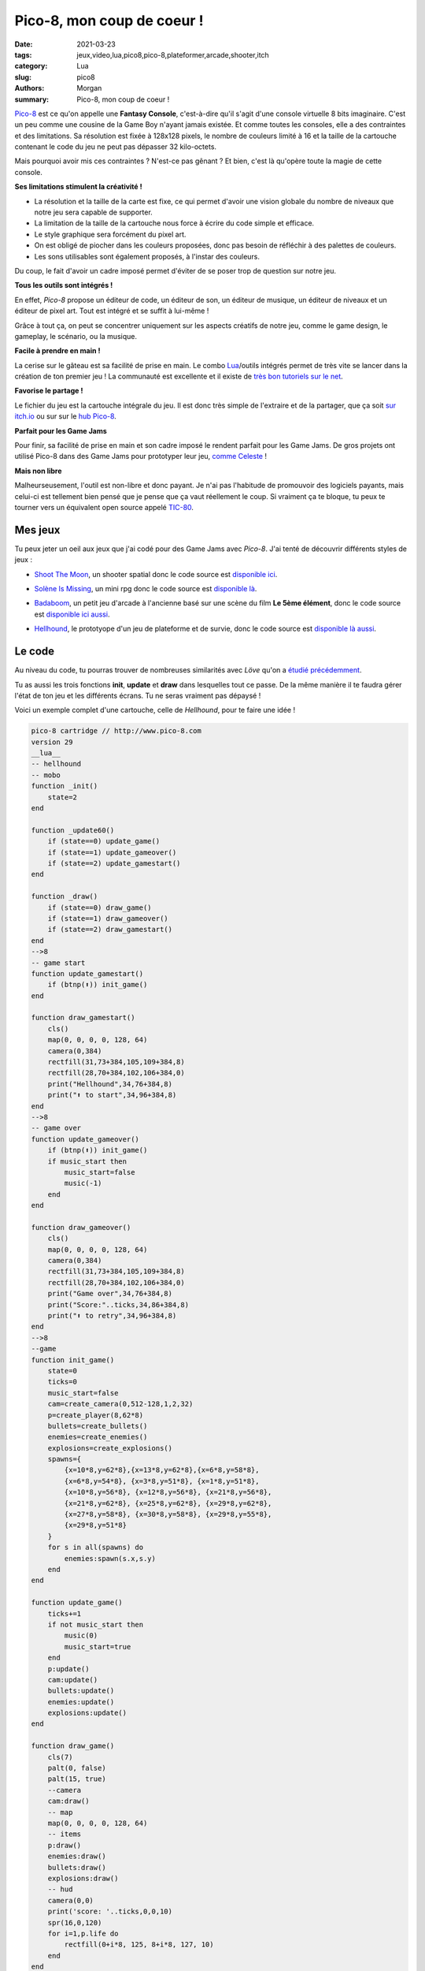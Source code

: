 Pico-8, mon coup de coeur !
###########################

:date: 2021-03-23
:tags: jeux,video,lua,pico8,pico-8,plateformer,arcade,shooter,itch
:category: Lua
:slug: pico8
:authors: Morgan
:summary: Pico-8, mon coup de coeur !

.. image:: ./images/pico8.png
    :alt: Pico-8
    :align: right

`Pico-8 <https://www.lexaloffle.com/pico-8.php>`_ est ce qu'on appelle une **Fantasy Console**, c'est-à-dire qu'il s'agit d'une console virtuelle 8 bits
imaginaire. C'est un peu comme une cousine de la Game Boy n'ayant jamais existée. Et comme toutes les consoles, elle a des contraintes et des limitations.
Sa résolution est fixée à 128x128 pixels, le nombre de couleurs limité à 16 et la taille de la cartouche contenant le code du jeu ne peut pas dépasser 32 kilo-octets.

Mais pourquoi avoir mis ces contraintes ? N'est-ce pas gênant ? Et bien, c'est là qu'opère toute la magie de cette console.

**Ses limitations stimulent la créativité !**


- La résolution et la taille de la carte est fixe, ce qui permet d'avoir une vision globale du nombre de niveaux que notre jeu sera capable de supporter.
- La limitation de la taille de la cartouche nous force à écrire du code simple et efficace.
- Le style graphique sera forcément du pixel art.
- On est obligé de piocher dans les couleurs proposées, donc pas besoin de réfléchir à des palettes de couleurs.
- Les sons utilisables sont également proposés, à l'instar des couleurs.

Du coup, le fait d'avoir un cadre imposé permet d'éviter de se poser trop de question sur notre jeu.

**Tous les outils sont intégrés !**

En effet, *Pico-8* propose un éditeur de code, un éditeur de son, un éditeur de musique, un éditeur de niveaux et un éditeur de pixel art.
Tout est intégré et se suffit à lui-même !

.. image:: ./images/pico8editor.gif
    :alt: Pico-8
    :align: right

Grâce à tout ça, on peut se concentrer uniquement sur les aspects créatifs de notre jeu, comme le game design, le gameplay, le scénario, ou la musique.

**Facile à prendre en main !**

La cerise sur le gâteau est sa facilité de prise en main. Le combo `Lua <http://www.lua.org/>`_/outils intégrés permet de très vite se lancer dans la création de ton premier jeu !
La communauté est excellente et il existe de `très bon tutoriels sur le net <https://www.youtube.com/watch?v=YXbR0eqPoAw&list=PLHKUrXMrDS5t3ibCCh412ZAy0slIv3jeE>`_.

**Favorise le partage !**

Le fichier du jeu est la cartouche intégrale du jeu. Il est donc très simple de l'extraire et de la partager, que ça soit `sur itch.io <https://itch.io/games/tag-pico-8>`_
ou sur sur le `hub Pico-8 <https://www.lexaloffle.com/bbs/?cat=7>`_.

**Parfait pour les Game Jams**

Pour finir, sa facilité de prise en main et son cadre imposé le rendent parfait pour les Game Jams. De gros projets ont utilisé Pico-8 dans des Game Jams
pour prototyper leur jeu, `comme Celeste <https://mattmakesgames.itch.io/celesteclassic>`_ !

**Mais non libre**

Malheurseusement, l'outil est non-libre et donc payant. Je n'ai pas l'habitude de promouvoir des logiciels payants, mais celui-ci est tellement bien
pensé que je pense que ça vaut réellement le coup. Si vraiment ça te bloque, tu peux te tourner vers un équivalent open source appelé `TIC-80 <https://tic80.com/>`_.

Mes jeux
--------

Tu peux jeter un oeil aux jeux que j'ai codé pour des Game Jams avec *Pico-8*. J'ai tenté de découvrir différents styles de jeux :

- `Shoot The Moon <https://dotmobo.itch.io/shoot-the-moon>`_, un shooter spatial donc le code source est `disponible ici <https://github.com/dotmobo/shoot-the-moon>`_.

.. image:: ./images/shootthemoon.gif
    :alt: Shoot The Moon

- `Solène Is Missing <https://dotmobo.itch.io/solene-is-missing>`_, un mini rpg donc le code source est `disponible là <https://github.com/dotmobo/solene-is-missing>`_.

.. image:: ./images/solene.gif
    :alt: Solène Is Missing 

- `Badaboom <https://dotmobo.itch.io/badaboom>`_, un petit jeu d'arcade à l'ancienne basé sur une scène du film **Le 5ème élément**, donc le code source est `disponible ici aussi <https://github.com/dotmobo/badaboom>`_.

.. image:: ./images/badaboom.gif
    :alt: Badaboom 

- `Hellhound <https://dotmobo.itch.io/hellhound>`_, le prototyope d'un jeu de plateforme et de survie, donc le code source est `disponible là aussi <https://github.com/dotmobo/hellhound>`_. 


.. image:: ./images/hellhound.gif
    :alt: Hellhound 

Le code
--------

Au niveau du code, tu pourras trouver de nombreuses similarités avec *Löve* qu'on a `étudié précédemment <http://dotmobo.xyz/plateformer-love2d.html>`_.

Tu as aussi les trois fonctions **init**, **update** et **draw** dans lesquelles tout ce passe.
De la même manière il te faudra gérer l'état de ton jeu et les différents écrans. Tu ne seras vraiment pas dépaysé !


Voici un exemple complet d'une cartouche, celle de *Hellhound*, pour te faire une idée !

.. code-block:: lua

    pico-8 cartridge // http://www.pico-8.com
    version 29
    __lua__
    -- hellhound
    -- mobo
    function _init()
        state=2
    end

    function _update60()
        if (state==0) update_game()
        if (state==1) update_gameover()
        if (state==2) update_gamestart()
    end

    function _draw()
        if (state==0) draw_game()
        if (state==1) draw_gameover()
        if (state==2) draw_gamestart()
    end
    -->8
    -- game start
    function update_gamestart()
        if (btnp(⬆️)) init_game()
    end

    function draw_gamestart()
        cls()
        map(0, 0, 0, 0, 128, 64)
        camera(0,384)
        rectfill(31,73+384,105,109+384,8)
        rectfill(28,70+384,102,106+384,0)
        print("Hellhound",34,76+384,8)
        print("⬆️ to start",34,96+384,8)
    end
    -->8
    -- game over
    function update_gameover()
        if (btnp(⬆️)) init_game()
        if music_start then
            music_start=false
            music(-1)
        end
    end

    function draw_gameover()
        cls()
        map(0, 0, 0, 0, 128, 64)
        camera(0,384)
        rectfill(31,73+384,105,109+384,8)
        rectfill(28,70+384,102,106+384,0)
        print("Game over",34,76+384,8)
        print("Score:"..ticks,34,86+384,8)
        print("⬆️ to retry",34,96+384,8)
    end
    -->8
    --game
    function init_game()
        state=0
        ticks=0
        music_start=false
        cam=create_camera(0,512-128,1,2,32)
        p=create_player(8,62*8)
        bullets=create_bullets()
        enemies=create_enemies()
        explosions=create_explosions()
        spawns={
            {x=10*8,y=62*8},{x=13*8,y=62*8},{x=6*8,y=58*8},
            {x=6*8,y=54*8}, {x=3*8,y=51*8}, {x=1*8,y=51*8},
            {x=10*8,y=56*8}, {x=12*8,y=56*8}, {x=21*8,y=56*8},
            {x=21*8,y=62*8}, {x=25*8,y=62*8}, {x=29*8,y=62*8},
            {x=27*8,y=58*8}, {x=30*8,y=58*8}, {x=29*8,y=55*8},
            {x=29*8,y=51*8}
        }
        for s in all(spawns) do
            enemies:spawn(s.x,s.y)
        end
    end

    function update_game()
        ticks+=1
        if not music_start then
            music(0)
            music_start=true
        end
        p:update()
        cam:update()
        bullets:update()
        enemies:update()
        explosions:update()
    end

    function draw_game()
        cls(7)
        palt(0, false)
        palt(15, true)
        --camera
        cam:draw()
        -- map
        map(0, 0, 0, 0, 128, 64)
        -- items
        p:draw()
        enemies:draw()
        bullets:draw()
        explosions:draw()
        -- hud
        camera(0,0)
        print('score: '..ticks,0,0,10)
        spr(16,0,120)
        for i=1,p.life do
            rectfill(0+i*8, 125, 8+i*8, 127, 10)
        end
    end
    -->8
    -- camera
    function create_camera(x,y,dx,dy,margin)
        local c={
            x=x,y=y,dx=dx,dy=dy,speed=speed,margin=margin,
            update=function(self)
                if (p.x-cam.x<(64-cam.margin)) then
                    cam.x=mid(0,cam.x-cam.dx,1024-128)
                elseif (p.x-cam.x>(64+cam.margin)) then
                    cam.x=mid(0,cam.x+cam.dx,1024-128)
                end
                if (p.y-cam.y<(64-cam.margin)) then
                    cam.y=mid(0,cam.y-cam.dy,512-128)
                elseif (p.y-cam.y>(64+cam.margin)) then
                    cam.y=mid(0,cam.y+cam.dy,512-128)
                end
            end,
            draw=function(self)
                camera(cam.x,cam.y)
            end
        }
        return c
    end
    -->8
    -- player
    function create_player(x,y)
        local p={
            x=x,y=y,w=8,h=8,dx=0,dy=0,acc=0.08,dcc=0.9,max_dx=1,max_dy=2,
            gravity=0.15,jump_speed=-1.75,jump_hold_time=0,ungrounded_time=0,max_jump_press=15,
            jump_forgiveness=10,grounded=false,is_jumping=false,flip=false,
            anims=anims(self),curanim="idle",curframe=1,animtick=0,attack_tick=0,
            life=15,
            set_anim=function(self,anim)
                if(anim==self.curanim)return--early out.
                local a=self.anims[anim]
                self.animtick=a.ticks--ticks count down.
                self.curanim=anim
                self.curframe=1
            end,
            update=function(self)
                move(self)
                jump(self)
                fall(self)
                attack(self)
                animate(self)
                hurt(self)
            end,
            draw=function(self)
                local a=self.anims[self.curanim]
                local frame=a.frames[self.curframe]
                spr(frame, self.x, self.y,1,1,self.flip)
            end
        }
        return p
    end

    function move(self)
        if btn(⬅️) then
            self.dx-=self.acc
            self.flip=true
            if (self.grounded) self:set_anim("run")
        elseif btn(➡️) then
            self.dx+=self.acc
            self.flip=false
            if (self.grounded) self:set_anim("run")
        else
            self.dx*=self.dcc
            if (self.grounded and self.dx>0) self:set_anim("slide")
            if (self.grounded and self.dx<=0) self:set_anim("idle")
        end
        if is_solid(self.x+self.dx,self.y) then
            self.dx=0
        end
        self.dx=mid(-self.max_dx,self.dx,self.max_dx)
        self.x+=self.dx
    end

    function jump(self)
        if btn(🅾️) then
            local canJump=self.grounded or (self.ungrounded_time > 0 and self.ungrounded_time <= self.jump_forgiveness) and not self.is_jumping
            if self.jump_hold_time>0 or canJump then
                if (self.jump_hold_time==1) sfx(3)
                self.is_jumping=true
                self.jump_hold_time+=1
                if self.jump_hold_time<self.max_jump_press then
                    self.dy=self.jump_speed
                end
            end

        else
            self.jump_hold_time=0
        end
    end

    function fall(self)
        self.dy+=self.gravity
        if is_solid(self.x,self.y+self.dy) then
            self.dy=0
            self.grounded=true
            self.is_jumping = false
            self.ungrounded_time = 0
        else
            self.grounded=false
            self.ungrounded_time+=1
        end
        if(not self.grounded) self:set_anim("jump")
        self.dy=mid(-self.max_dy,self.dy,self.max_dy)
        self.y+=self.dy
    end

    function attack(self)
        if btn(❎) then
            if (p.attack_tick%15==0) then
                bullets:shoot()
            end
            if(self.grounded) self:set_anim("attack")
            if(not self.grounded) self:set_anim("airattack")
            p.attack_tick+=1
        else
            p.attack_tick=0
        end
    end

    function anims(self)
        return {
            ["idle"]={ticks=15,frames={1,2,3,4}},
            ["run"]={ticks=5,frames={5,6}},
            ["jump"]={ticks=1,frames={10}},
            ["slide"]={ticks=1,frames={1}},
            ["attack"]={ticks=1,frames={7}},
            ["airattack"]={ticks=1,frames={11}},
            ["climb"]={ticks=10,frames={8,9}},
        }
    end

    function hurt(self)
        if ticks%35==0 then
            p.life-=1
        end
        --death
        if p.life<=0 then
            sfx(2)
            state=1
        end
    end
    -->8
    -- bullets
    function create_bullets()
        return {
            items={},
            update=function(self)
                for b in all(self.items) do
                    b.x+=b.speed
                    animate(b)
                    if b.x<0 or b.x>1024 or is_solid(b.x,b.y) then
                        del(self.items,b)
                    end
                end
            end,
            draw=function(self)
                for b in all(self.items) do
                    local a=b.anims[b.curanim]
                    local frame=a.frames[b.curframe]
                    spr(frame,b.x,b.y,1,1,b.flip)
                end
            end,
            shoot=function(self)
                sfx(1)
                local new_bullet={
                    x=p.flip and p.x-4 or p.x+4,
                    y=p.y,
                    speed=p.flip and -1.5 or 1.5,
                    flip=p.flip,
                    anims={["shoot"]={ticks=5,frames={12,13,14,15}}},
                    curanim="shoot",curframe=1,animtick=0
                }
                add(self.items, new_bullet)
            end
        }
    end
    -->8
    -- enemies
    function create_enemies()
        return {
            items={},
            update=function(self)
                for e in all(self.items) do
                    if (not e.flip) e.x+=e.speed
                    if (e.flip) e.x-=e.speed
                    animate(e)
                    if is_solid(e.x,e.y) or not is_solid(e.x,e.y+8) then
                        e.flip=not e.flip
                    end
                    -- killed ?
                    for b in all(bullets.items) do
                        if collide(e,b) then
                            explosions:add(b.x+4,b.y+2)
                            del(bullets.items,b)
                            e.life-=1
                            if e.life==0 then
                                if (p.life<15) p.life+=1
                                sfx(0)
                                del(enemies.items,e)
                                local random_spawn=rnd(spawns)
                                enemies:spawn(random_spawn.x,random_spawn.y)
                            end
                        end
                    end
                end
            end,
            draw=function(self)
                for e in all(self.items) do
                    local a=e.anims[e.curanim]
                    local frame=a.frames[e.curframe]
                    spr(frame,e.x,e.y,1,1,e.flip)
                end
            end,
            spawn=function(self,x,y)
                local new_enemy={
                    x=x,
                    y=y,
                    speed=1,
                    life=1,
                    flip=false,
                    anims={["run"]={ticks=5,frames=rnd{{17,18},{33,34},{49,50},{19,20},{35,36}}}},
                    curanim="run",curframe=1,animtick=0
                }
                add(self.items, new_enemy)
            end
        }
    end
    -->8
    --explosions
    function create_explosions(x,y)
        return {
            items={},
            update=function(self)
                for e in all(self.items) do
                    e.timer+=1
                    if e.timer==13 then
                        del(self.items,e)
                    end
                end
            end,
            draw=function(self)
                for e in all(self.items) do
                    circ(e.x,e.y,e.timer/3,
                    8+e.timer%3)
                end
            end,
            add=function(self,x,y)
                add(self.items,{x=x,y=y,timer=0})
            end
        }
    end
    -->8
    -- misc
    function is_solid(x, y, flag)
        flag = flag or 0
        if(fget(mget(flr(x/8),flr(y/8)),flag))return true
        if(fget(mget(flr((x+7)/8),flr(y/8)),flag))return true
        if(fget(mget(flr(x/8),flr((y+7)/8)),flag))return true
        if(fget(mget(flr((x+7)/8),flr((y+7)/8)),flag))return true
        return false
    end

    function collide(a,b)
        return not (a.x>b.x+8
            or a.y>b.y+8
            or a.x+8<b.x
            or a.y+8<b.y)
    end

    function animate(self)
        self.animtick-=1
        if self.animtick<=0 then
            self.curframe+=1
            local a=self.anims[self.curanim]
            self.animtick=a.ticks
            if self.curframe>#a.frames then
                self.curframe=1
            end
        end
    end


    __gfx__
    00000000ffff8ff8ffffffffffff8ff8ffffffffffff8ff8ffff8ff8ffff8ff8f8080000f8080000ffff8ff8ffff8ff8ffffffffffffffffffffffffffffffff
    00000000ffff0000ffff8ff8ffff0000ffff8ff8ffff0000ffff0000ffff0000ff000000ff000000ffff0000ffff0000fff2222ffff2222ffff2222ffff2222f
    00700700ff000808ff000000ff000808ff000000ff000808ff000808ff000808ff080000ff080000ff000808ff000808ff288882ff228882ff222882ff228882
    00077000f0000000f0000808f0000000f0000808f0000000f0000000f0000000f8000000f8000000f0000000f0000000f2899aa8f22899a8f2228998f22899a8
    00077000f0000000f0000000f0000787f0000000f0000000f0000000f0000787fff00000fff00000f0000000f00007872899aaa822899aa8222899a822899aa8
    0070070000000000f000000000000888f0000787000000000000000000000888fff00000fff000000000000000000888f2899aa8f22899a8f2228998f22899a8
    00000000f000000000000000f000000000000888f0000000f0000000f0000000ffff0000ffff0000f0000000f0000000ff288882ff228882ff222882ff228882
    00000000ff0f0ff0ff0f0ff0ff0f0ff0ff0f0ff0ff0f0ff0f0f0ff0fff0f0ff0ffffff0ffffffff0fffffffffffffffffff2222ffff2222ffff2222ffff2222f
    ffffffffff444444ff444444ff333333ff3333330000000000000000000000000000000000000000000000000000000000000000000000000000000000000000
    fffffffff44eeeeef44eeeeef33eeeeef33eeeee0000000000000000000000000000000000000000000000000000000000000000000000000000000000000000
    fffffffff4eee1e1f4eee1e1f3eee1e1f3eee1e10000000000000000000000000000000000000000000000000000000000000000000000000000000000000000
    faafaafff44eeeeef44eee8ef33eeeeef33eee8e0000000000000000000000000000000000000000000000000000000000000000000000000000000000000000
    faaa7afff44eeeeef44eee8ef33eeeeef33eee8e0000000000000000000000000000000000000000000000000000000000000000000000000000000000000000
    faaaaafff3333333fe33333ef5555555fe55555e0000000000000000000000000000000000000000000000000000000000000000000000000000000000000000
    ffaaaffffe33333ef3333333fe55555ef55555550000000000000000000000000000000000000000000000000000000000000000000000000000000000000000
    fffaffffffeefeeffffeefeeffeefeeffffeefee0000000000000000000000000000000000000000000000000000000000000000000000000000000000000000
    00000000ff999999ff999999ff888888ff8888880000000000000000000000000000000000000000000000000000000000000000000000000000000000000000
    00000000f99eeeeef99eeeeef88eeeeef88eeeee0000000000000000000000000000000000000000000000000000000000000000000000000000000000000000
    00000000f9eee1e1f9eee1e1f8eee1e1f8eee1e10000000000000000000000000000000000000000000000000000000000000000000000000000000000000000
    00000000f99eeeeef99eee8ef88eeeeef88eee8e0000000000000000000000000000000000000000000000000000000000000000000000000000000000000000
    00000000f99eeeeef99eee8ef88eeeeef88eee8e0000000000000000000000000000000000000000000000000000000000000000000000000000000000000000
    00000000f4444444fe44444efcccccccfeccccce0000000000000000000000000000000000000000000000000000000000000000000000000000000000000000
    00000000fe44444ef4444444fecccccefccccccc0000000000000000000000000000000000000000000000000000000000000000000000000000000000000000
    00000000ffeefeeffffeefeeffeefeeffffeefee0000000000000000000000000000000000000000000000000000000000000000000000000000000000000000
    00000000ff555555ff55555500000000000000000000000000000000000000000000000000000000000000000000000000000000000000000000000000000000
    00000000f55eeeeef55eeeee00000000000000000000000000000000000000000000000000000000000000000000000000000000000000000000000000000000
    00000000f5eee1e1f5eee1e100000000000000000000000000000000000000000000000000000000000000000000000000000000000000000000000000000000
    00000000f55eeeeef55eee8e00000000000000000000000000000000000000000000000000000000000000000000000000000000000000000000000000000000
    00000000f55eeeeef55eee8e00000000000000000000000000000000000000000000000000000000000000000000000000000000000000000000000000000000
    00000000f9999999fe99999e00000000000000000000000000000000000000000000000000000000000000000000000000000000000000000000000000000000
    00000000fe99999ef999999900000000000000000000000000000000000000000000000000000000000000000000000000000000000000000000000000000000
    00000000ffeefeeffffeefee00000000000000000000000000000000000000000000000000000000000000000000000000000000000000000000000000000000
    55555555000000000000000000000000000000000000000000000000000000000000000000000000000000000000000000000000882222222222288200000000
    55555555000002200200022002000000000200200220020000200000000001100100011001000000000100100110010000100000828822222228828200000000
    55555555002200000002022000000200000002200220022000002200001100000001011000000100000001100110011000001100282882222288282200000000
    55555555002200000000000000000000000000000000000000002200001100000000000000000000000000000000000000001100282288222882282200000000
    55555555000000002020202020202020202020202020202000000000000000001010101010101010101010101010101000000000228228828822822200000000
    55555555020000222222222222222222222222222222222222000020010000111111111111111111111111111111111111000010228222282222822200000000
    55555555000002222822228888222282222228822288282222200020000001111c1111cccc1111c111111cc111cc1c1111100010222828828828222200000000
    5555555500000222882882882828288222882882828828822220000000000111cc1cc1cc1c1c1cc111cc1cc1c1cc1cc111100000228882222288822200000000
    00000000000002882222222222222222222222222222222222220000000001cc1111111111111111111111111111111111110000288282222282882200000000
    000000000220228822eee22222666662222222222266652222200000011011cc11ddd11111666661111111111166651111100000888888888888888200000000
    00000000022002222ee8ee2226666666222222222660665282220000011001111dd8dd11166666661111111116606651c1110000222282222282222200000000
    0000000000002228ee898ee2260060062222222266606665822000200000111cdd898dd1160060061111111166606665c1100010222228222822222200000000
    0000000000200228e89a98e2266060662222222266000665222200000010011cd89a98d116606066111111116600066511110000222228222822222200000000
    00000000000022222e444e2222666662622226226660666588200200000011111d444d11116666616111161166606665cc100100222222828222222200000000
    000000000200028822e4e22222626262266662226666666588220220010001cc11d4d111116161611666611166666665cc110110222222828222222200000000
    000000000000222822242222222222226222262266666665222000000000111c1114111111111111611116116666666511100000222222282222222200000000
    222222220000022222222222222222222222222222222222822200000000011111111111111111111111111111111111c1110000cc11111111111cc100000000
    22222222000022882222222222222222222222222222222222200220000011cc1111111111111111111111111111111111100110c1cc1111111cc1c100000000
    222222220020022822222222222222222222222222222222882202200010011c11111111111111111111111111111111cc1101101c1cc11111cc1c1100000000
    222222220000222222222222222222222222222222222222882000000000111111111111111111111111111111111111cc1000001c11cc111cc11c1100000000
    222222220000022822222222222222222222222222222222222200000000011c111111111111111111111111111111111111000011c11cc1cc11c11100000000
    222222220000222222222222222222222222222222222222882002200000111111111111111111111111111111111111cc10011011c1111c1111c11100000000
    22222222020002882222222222222222222222222222222282220200010001cc11111111111111111111111111111111c1110100111c1cc1cc1c111100000000
    22222222000022822222222222222222222222222222222222200000000011c1111111111111111111111111111111111110000011ccc11111ccc11100000000
    1111111100000222882882882882828228828822288288282220000000000111cc1cc1cc1cc1c1c11cc1cc111cc1cc1c111000001cc1c11111c1cc1100000000
    1111111102000222882222822822228828822222228288222220000001000111cc1111c11c1111cc1cc1111111c1cc1111100000ccccccccccccccc100000000
    111111110200002222222222222222222222222222222222220000200100001111111111111111111111111111111111110000101111c11111c1111100000000
    1111111100000000020202020202020202020202020202020000000000000000010101010101010101010101010101010000000011111c111c11111100000000
    1111111100220000000000000000000000000000000000000000220000110000000000000000000000000000000000000000110011111c111c11111100000000
    11111111002200000220200000200000022000000220022000002200001100000110100000100000011000000110011000001100111111c1c111111100000000
    11111111000002000220002000000020020020000020022002200000000001000110001000000010010010000010011001100000111111c1c111111100000000
    111111110000000000000000000000000000000000000000000000000000000000000000000000000000000000000000000000001111111c1111111100000000
    05050505050505050505050505050505050505050505050505050505050505050505050505050505050505050505050505050505050505050505050505050504
    00000000000000000000000000000000000000000000000000000000000000040000000000000000000000000000000000000000000000000000000000000004
    05050505050505050505050505050505050505050505050505050505050505050505050505050505050505050505050505050505050505050505050505050504
    00000000000000000000000000000000000000000000000000000000000000000000000000000000000000000000000000000000000000000000040404040004
    05050505050505050505050505050505050505050505050505050505050505050505050505050505050505050505050505050505050505050505050505050504
    00000000000000000000000000000000000000000000000000000000000000000000000000000000000000000000000000000000000000000000000000000004
    05050505050505050505050505050505050505050505050505050505050505050505050505050505050505050505050505050505050505050505050505050504
    00000000000000000000000000000000000000000000000000000000000000000000000000000000000000000000000000000004040404040000000000000004
    05050505050505050505050505050505050505050505050505050505050505050505050505050505050505050505050505050505050505050505050505050504
    00000000000000000000000000000000000000000000000000000000040400040000000000000000000000000000000000000000000000000000000000000004
    05050505050505050505050505050505050505050505050505050505050505050505050505050505050505050505050505050505050505050505050505050504
    00000000000000000000000000000000000000000000000000000000000000040404040000000000000000000000000000000000000004040404000404040004
    05050505050505050505050505050505050505050505050505050505050505050505050505050505050505050505050505050505050505050505050505050504
    00000000000000000000000000000000000000000000000000000004040404040000040000000000000000000000000000000000000000000000000000000004
    05050505050505050505050505050505050505050505050505050505050505050505050505050505050505050505050505050505050505050505050505050504
    00000000000000000000000000000000000000000000000000040404040400040000040400000000000000000000000000000000000404040400000000000004
    05050505050505050505050505050505050505050505050505050505050505050505050505050505050505050505050505050505050505050505050505050504
    00000000000000000000000000000000000000000000000000000000000000040000000400000000000000000000000000000000000000000000000000000404
    05050505050505050505050505050505050505050505050505050505050505050505050505050505050505050505050505050505050505050505050505050504
    00000000000000000000000404040400000004040004040400000000000000040000000404000000000000000000000000000000000000000004040400040004
    05050505050505050505050505050505050505050505050505050505050505050505050505050505050505050505050505050505050505050505050505050504
    00000000000000000000000000000000000000000000000000000000000000040000000004040400000000000000000000000000000000000000000000000004
    05050505050505050505050505050505050505050505050505050505050505050505050505050505050505050505050505050505050505050505050505050504
    00000000000000000000000000000000000000000000000000000404040404040000000000000404040400000000000000000000000000000000040400000004
    05050505050505050505050505050505050505050505050505050505050505050505050505050505050505050505050505050505050505050505050505050504
    00000000000000000000040404040400000000000000000000000000000000040000000000000000000404000000000000000000000004040404040000000004
    05050505050505050505050505050505050505050505050505050505050505050505050505050505050505050505050505050505050505050505050505050504
    00000000000000000000000000000000000000000000000000000000000000040000000000000000000004040400000000000000000000000000000000000004
    05050505050505050505050505050505050505050505050505050505050505050505050505050505050505050505050505050505050505050505050505050504
    00000000000000000000000000000000000000000000000404040400040000040000000000000000000000000404000000000000000000040404040400000004
    05050505050505050505050505050505050505050505050505050505050505050505050505050505050505050505050505050505050505050505050505050504
    00000000000404040400000004040400000000000000000000000000040000040000000000000000000000000000040404000000000000000000000000000004
    1424543444543424342434543444246405057484b494a48494a484b48494a4c40505050505050505050505050505050505050505050505050505050505050504
    00000000000000000000000000000000040404000000000000000000000000040000000000000000000000000000000004040000000000000000000404040004
    16060606060606060606060606d4e465050576d6e607070707070707070707c50505050505050505050505050505050505050505050505050505050505050504
    00000000000000000000000000000000000000040400000000000000000000040000000000000000000000000000000000000400000000000000000000000004
    15062506060606060606060606d5e566050576d7e707070707070707078507c50505050505050505050505050505050505050505050505050505050505050504
    00000000000000000000000000000000000000000000000000000000000000040000000000000000000000000000000000000404000000000000000404040404
    16350606060606060606060606060666050576070707070707070707070795c50505050505050505050505050505050505050505050505050505050505050504
    00000000000000000000000000000000000000040000000000000000000000040000000000000000000000000000000000040400000000000000000000000004
    16572757470606060606060606060665050576070707070707070707079797c60505050505050505050505050505050505050505050505050505050505050504
    00000000000000000000000000000000000000040404040004040400000000040000000000000000000000000000000404000000000000000000000004040404
    15060606160606060606060606060666050575070707070707b50707070707c50505050505050505050505050505050505050505050505050505050505050504
    00000000000000000000000000000000000000000000000000000000000000040000000000000000000000000004040000000000000000000000000000000004
    15060606163506060606060606060665050576070707070787b7a707070707c60505050505050505050505050505050505050505050505050505050505050504
    00000000000000000000000000000000000000000000000000000000000000040000000000000000000000000404000000000000000000000000000000000004
    160606061737373706060606060606665494750785070707070707070707a5c60505050505050505050505050505050505050505050505050505050505050504
    00000404040400000000000000000000000000000000000404040404000000040000000000000000000004040400000000000000000000000000040404000004
    15060606060606060606060606550606450707070707070707070707a7b7a7c60505050505050505050505050505050505050505050505050505050505050504
    00000000000404000000000000000000000000000000040400000000000000040000000000000000000404000000000000000000000000000000000000000004
    160606060606060606063737373737663797769797a7a70707070707070707c50505050505050505050505050505050505050505050505050505050505050504
    00000000000000000000000000000000000000000000000000000000000000040000000000000000040400000000000000000000000000000000000000000004
    160606060606060606060606060606650505750707070707070707070795a5c50505050505050505050505050505050505050505050505050505050505050504
    00000000000404040404040000000000000000000000000000000000000000040000000000000000000000000000000000000000000000000000000004040404
    1506060606064747570606060606066505057507070707070707a7a7b787a7c50505050505050505050505050505050505050505050505050505050505050504
    00000000000000000000000000000000000000000404040404000000000000040000000000000000000000000000000000000000000000000000000004000004
    16060606060666060606060625060666050576070707070707070707070707c60505050505050505050505050505050505050505050505050505050505050504
    00000000000000000000000000040404040404000000000000000000000000040000000000000000000000000000000000000000000000000000040404040404
    15060606273767060637060606060665050576070707b7a707070707078507c60505050505050505050505050505050505050505050505050505050505050504
    00000000000000000000000000000000000000000000000000000004040400040000000000000000000000000000000000000000000000000000040000000004
    150606576745060606060606060635660505750707079507070707070707b5c50505050505050505050505050505050505050505050505050505050505050504
    00000000000000000000000000000000000000000000000000000000000000040000000000000000000000000000000000000000000000000000040000000004
    1727374757273747273727374757476705057787a787a7b797879787a797b7c70505050505050505050505050505050505050505050505050505050505050504
    04040404040404040404040404040404040404040404040404040404040404040404040404040404040404040404040404040404040404040404040404040404
    __gff__
    0000000000000000000000000000000000000000000000000000000000000000000000000000000000000000000000000000000000000000000000000000000001010101010101010101010101000000000100000000010100000000010000000001000000000101000000000100000000010101010101010101010101000000
    0000000000000000000001010000000000000000000000000000000000000000000000000000000000000000000000000000000000000000000000000000000000000000000000000000000000000000000000000000000000000000000000000000000000000000000000000000000000000000000000000000000000000000
    __map__
    4040404040404040404040404040404040404040404040404040404040404040404040404040404040404040404040404040404040404040404040404040404040404040404040404040404040404040404040404040404040404040404040404040404040404040404040404040404040404040404040404040404040404040
    4000000000000000000000000000000000000000000000000000000000000040000000000000000000000000000000000000000000000000000000000000004000000000000000000000000000000000000000000000000000000000000000400000000000000000000000000000000000000000000000000000000000000040
    4000000000000000000000000000000000000000000000000000000000000040000000000000000000000000000000000000000000000000000000000000004000000000000000000000000000000000000000000000000000000000000000400000000000000000000000000000000000000000000000000000000000000040
    4000000000000000000000000000000000000000000000000000000000000040000000000000000000000000000000000000000000000000000000000000000000000000000000000000000000000000000000000000000000000000000000400000000000000000000000000000000000000000000000000000000000000040
    4000000000000000000000000000000000000000000000000000000000000040000000000000000000000000000000000000000000000000000000000000000000000000000000000000000000000000000000000000000000000000000000400000000000000000000000000000000000000000000000000000000000000040
    4000000000000000000000000000000000000000000000000000000000000040000000000000000000000000000000000000000000000000000000000000000000000000000000000000000000000000000000000000000000000000000000400000000000000000000000000000000000000000000000000000000000000040
    4000000000000000000000000000000000000000000000000000000000000040000000000000000000000000000000000000000000000000000000000000000000000000000000000000000000000000000000000000000000000000000000400000000000000000000000000000000000000000000000000000000000000040
    4000000000000000000000000000000000000000000000000000000000000040000000000000000000000000000000000000000000000000000000000040404000000000000000000000000000000000000000000000000000000000000000400000000000000000000000000000000000000000000000000000000000000040
    4000000000000000000040404000000000000000000000000000000000000040000000000000000000000000000000000000000000000000000000004040004000000000000000000000000000000000000000000000000000000000000000400000000000000000000000000000000000000000000000000000000000000040
    4000000000000000000000000000000000000000000000000000000000000040000000000000000000000000000000000000000000000000000000404000004040404000000000000000000000000000000000000000000000000000000000400000000000000000000000000000000000000000000000000000000000000040
    4000000000000000000000000000000000000000000000000000000000000040000000000000000000000000000000000000000000000000000040400000004000404040000000000000000000000000000000000000000000000000000000400000000000000000000000000000000000000000000000000000000000000040
    4000000000004040400000000000000000000000000000000000000000000040000000000000000000000000000000000000000000000000004040000000004000000040400000000000000000000000000000000000000000000000000000400000000000000000000000000000000000000000000000000000000000000040
    4000000000000000000000000000000000000000000000000000000000000040000000000000000000000000000000000000000000000000404000000000004000000000004040000000000000000000000000000000000000000000000000400000000000000000000000000000000000000000000000000000000000000040
    4000000040404000000000000000000000000000000000000000000000000040000000000000000000000000000000000000000000000040400000000000004000000000000040000000000000000000000000000000000000000000000000400000000000000000000000000000000000000000000000000000000000000040
    4000000000000000000000000000000000000000000000000000000000000040000000000000000000000000000000000000000000004040000000000000004000000000000000404000000000000000000000000000000000000000000000400000000000000000000000000000000000000000000000000000000000000040
    4040404040404040404040000040404040404040404040404040404040404040000000000000000000000000000000000000000000004000000000000000004000000000000000004040000000000000000000000000000000000000000000400000000000000000000000000000000000000000000000000000000000000040
    4000000000000000000000000000000000000000000000000000000000000040000000000000000000000000000000000000000000404000000000000000004000000000000000000040000000000000000000000000000000000000000000400000000000000000000000000000000000000000000000000000000000000040
    4000000000000000000000004040400000000000000000000000000000000040000000000000000000000000000000000000000000400000000000000000004000000000000000000000400000000000000000000000000000000000000000400000000000000000000000000000000000000000000000000000000000000040
    4000000000000000000000000000000000000000000000000000000000000040000000000000000000000000000000000000000040400000000000000000004000000000000000000000404000000000000000000000000000000000000000400000000000000000000000000000000000000000000000000000000000000040
    4000000000000000000040404040400000000000000000000000000000000040000000000000000000000000000000000000004040000000000000000000004000000000000000000000004040000000000000000000000000000000000000400000000000000000000000000000000000000000000000000000000000000040
    4000000000000000000000000000404040400000000000000000000000000040000000000000000000000000000000000040404000000000000000000000004000000000000000000000000040000000000000000000000000000000000000400000000000000000000000000000000000000000000000000000000000000040
    4000000000000000000000000000000000404000000000000000000000000040000000000000000000000000000000004040000000000000000000000000004000000000000000000000000000400000000000000000000000000000000000400000000000000000000000000000000000000000000000000000000000000040
    4000000000000000000000000000000000000000000000000000000000000040000000000000000000000000000040400000000000000000000000000000004000000000000000000000000000004000000000000000000000000000000000400000000000000000000000000000000000000000000000000000000000000040
    4000000000000000000000000000000000000000000000000000000000000040000000000000000000000000404040000000000000000000000000000000004000000000000000000000000000004040000000000000000000000000000000400000000000000000000000000000000000000000000000000000000000000040
    4000000000000000000000000000000000404040404040000000000000000040000000000000000000000040400000000000000000000000000000000000004000000000000000000000000000000000400000000000000000000000000000400000000000000000000000000000000000000000000000000000000000000040
    4000000000000000000000000000000000400000000000000000000000000040000000000000000000404040000000000000000000000000000000000000004000000000000000000000000000000000004040000000000000000000000000400000000000000000000000000000000000000000000000000000000000000040
    4000000000000000000000000000404040400000000000000000000000000040000000000000004040400000000000000000000000000000000000000000004000000000000000000000000000000000000040400000000000000000000000400000000000000000000000000000000000000000000000000000000000000040
    4000000000000000000000000000400000000000000000000000000000000040000000000000004000000000000000000000000000000000000000000000004000000000000000000000000000000000000000404000000000000000000000400000000000000000000000000000000000000000000000000000000000000040
    4000000000000000004040404040400000000000000000000000000000000000000000000000404000000000000000000000000000000000000000000000004000000000000000000000000000000000000000004040000000000000000000000000000000000000000000000000000000000000000000000000000000000040
    4000000000000000000000000000000000000000000000000000000000000000000000000000400000000000000000000000000000000000000000000000004000000000000000000000000000000000000000000040400000000000000000000000000000000000000000000000000000000000000000000000000000000040
    4000000000000000000000000000000000000000000000000000000000000000000000000000400000000000000000000000000000000000000000000000004000000000000000000000000000000000000000000000404000000000000000000000000000000000000000000000000000000000000000000000000000000040
    4040404040404040404040404040404040404040404040404040404040404040404040404040404040404040404040404040404040404040404040404040404040404040404040404040404040404040404040404040404040404040404040404040404040404040404040404040404040404040000000000000000000404040
    __sfx__
    00010000160001602016030160401705016050160501605016050150501305012050100500e0500c0500a05008050060400302000010000000000000000000000000000000000000000000000000000000000000
    000100002e7102d7302d7502d7502d7502d7502c7502b7502b7502a7502775024750227501f75016750117500d750087500675005740057400473003720027100271000700007000070000700007000070000700
    000300000d1200a140091500915009150091500815007150051500415003150021500115000150001500015000150001500015000150001500015000150001500015000140001200011000110001100011000110
    0101000011320123201332015320163201a3201b3201e320213202232026320293202c3202e320333203432035320003000030000300003000030000300003000030000300003000030000300003000030000300
    001000000000000000000000000000000000000000000000000000000000000000000000000000000000000000000000000000000000000000000000000000000000000000000000000000000000000000000000
    001000000000000000000000000000000000000000000000000000000000000000000000000000000000000000000000000000000000000000000000000000000000000000000000000000000000000000000000
    001000000000000000000000000000000000000000000000000000000000000000000000000000000000000000000000000000000000000000000000000000000000000000000000000000000000000000000000
    001000000000000000000000000000000000000000000000000000000000000000000000000000000000000000000000000000000000000000000000000000000000000000000000000000000000000000000000
    001000000000000000000000000000000000000000000000000000000000000000000000000000000000000000000000000000000000000000000000000000000000000000000000000000000000000000000000
    001000000000000000000000000000000000000000000000000000000000000000000000000000000000000000000000000000000000000000000000000000000000000000000000000000000000000000000000
    010f00000003100001000310000100001000010000100001000310000100031000010000100001000010000100031000010003100001000010000100001000010000100001000010000100001000010000100001
    __music__
    02 0a424344

Plutôt simple et efficace non ?

Amuse-toi bien et sois créatif !